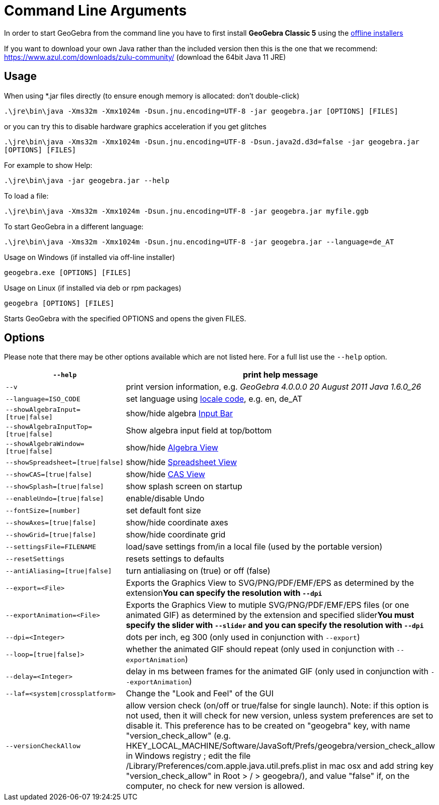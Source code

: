 = Command Line Arguments

In order to start GeoGebra from the command line you have to first install *GeoGebra Classic 5* using the
http://www.geogebra.org/download[offline installers]

If you want to download your own Java rather than the included version then this is the one that we recommend:
https://www.azul.com/downloads/zulu-community/ (download the 64bit Java 11 JRE)

== Usage

When using *.jar files directly (to ensure enough memory is allocated: don't double-click)

`++.\jre\bin\java -Xms32m -Xmx1024m -Dsun.jnu.encoding=UTF-8 -jar geogebra.jar [OPTIONS] [FILES]++`

or you can try this to disable hardware graphics acceleration if you get glitches

`++.\jre\bin\java -Xms32m -Xmx1024m -Dsun.jnu.encoding=UTF-8 -Dsun.java2d.d3d=false -jar geogebra.jar [OPTIONS] [FILES]++`

For example to show Help:

`++.\jre\bin\java -jar geogebra.jar --help++`

To load a file:

`++.\jre\bin\java -Xms32m -Xmx1024m -Dsun.jnu.encoding=UTF-8 -jar geogebra.jar myfile.ggb++`

To start GeoGebra in a different language:

`++.\jre\bin\java -Xms32m -Xmx1024m -Dsun.jnu.encoding=UTF-8 -jar geogebra.jar --language=de_AT++`

Usage on Windows (if installed via off-line installer)

`++geogebra.exe [OPTIONS] [FILES]++`

Usage on Linux (if installed via deb or rpm packages)

`++geogebra [OPTIONS] [FILES]++`

Starts GeoGebra with the specified OPTIONS and opens the given FILES.

== Options

Please note that there may be other options available which are not listed here. For a full list use the `++--help++`
option.

[width="100%",cols="50%,50%",]
|===
|`++--help++` |print help message

|`++--v++` |print version information, e.g. _GeoGebra 4.0.0.0 20 August 2011 Java 1.6.0_26_

|`++--language=ISO_CODE++` |set language using http://en.wikipedia.org/wiki/List_of_ISO_639-1_codes[locale code], e.g.
en, de_AT

|`++--showAlgebraInput=[true\|false]++` |show/hide algebra xref:en@manual::/Input_Bar.adoc[Input Bar]

|`++--showAlgebraInputTop=[true\|false]++` |Show algebra input field at top/bottom

|`++--showAlgebraWindow=[true\|false]++` |show/hide xref:en@manual::/Algebra_View.adoc[Algebra View]

|`++--showSpreadsheet=[true\|false]++` |show/hide xref:en@manual::/Spreadsheet_View.adoc[Spreadsheet View]

|`++--showCAS=[true\|false]++` |show/hide xref:en@manual::/CAS_View.adoc[CAS View]

|`++--showSplash=[true\|false]++` |show splash screen on startup

|`++--enableUndo=[true\|false]++` |enable/disable Undo

|`++--fontSize=[number]++` |set default font size

|`++--showAxes=[true\|false]++` |show/hide coordinate axes

|`++--showGrid=[true\|false]++` |show/hide coordinate grid

|`++--settingsFile=FILENAME++` |load/save settings from/in a local file (used by the portable version)

|`++--resetSettings++` |resets settings to defaults

|`++--antiAliasing=[true\|false]++` |turn antialiasing on (true) or off (false)

|`++--export=<File>++` |Exports the Graphics View to SVG/PNG/PDF/EMF/EPS as determined by the extension**You can specify
the resolution with `++--dpi++`**

|`++--exportAnimation=<File>++` |Exports the Graphics View to mutiple SVG/PNG/PDF/EMF/EPS files (or one animated GIF) as
determined by the extension and specified slider**You must specify the slider with `++--slider++` and you can specify
the resolution with `++--dpi++`**

|`++--dpi=<Integer>++` |dots per inch, eg 300 (only used in conjunction with `++--export++`)

|`++--loop=[true\|false]>++` |whether the animated GIF should repeat (only used in conjunction with
`++--exportAnimation++`)

|`++--delay=<Integer>++` |delay in ms between frames for the animated GIF (only used in conjunction with
`++--exportAnimation++`)

|`++--laf=<system\|crossplatform>++` |Change the "Look and Feel" of the GUI

|`++--versionCheckAllow++` a|
allow version check (on/off or true/false for single launch). Note: if this option is not used, then it will check for
new version, unless system preferences are set to disable it. This preference has to be created on "geogebra" key, with
name "version_check_allow" (e.g. HKEY_LOCAL_MACHINE/Software/JavaSoft/Prefs/geogebra/version_check_allow in Windows
registry ; edit the file /Library/Preferences/com.apple.java.util.prefs.plist in mac osx and add string key
"version_check_allow" in Root > / > geogebra/), and value "false" if, on the computer, no check for new version is
allowed.

|===
